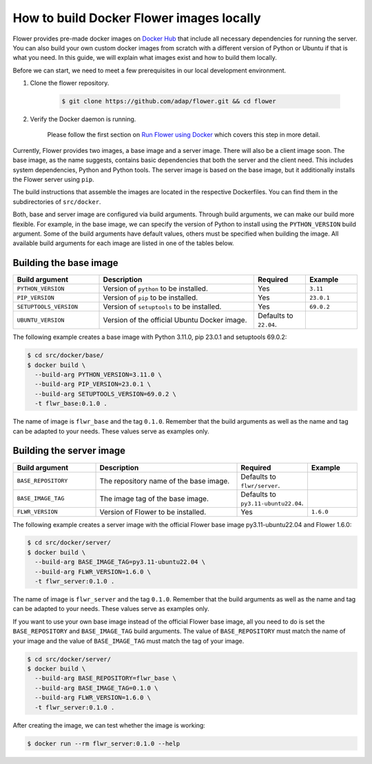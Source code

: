 How to build Docker Flower images locally
=========================================

Flower provides pre-made docker images on `Docker Hub <https://hub.docker.com/r/flwr/server/tags>`_
that include all necessary dependencies for running the server. You can also build your own custom
docker images from scratch with a different version of Python or Ubuntu if that is what you need.
In this guide, we will explain what images exist and how to build them locally.

Before we can start, we need to meet a few prerequisites in our local development environment.

#. Clone the flower repository.

    .. code-block:: bash

      $ git clone https://github.com/adap/flower.git && cd flower

#. Verify the Docker daemon is running.

    Please follow the first section on
    `Run Flower using Docker <https://flower.dev/docs/framework/how-to-run-flower-using-docker>`_
    which covers this step in more detail.

Currently, Flower provides two images, a base image and a server image. There will also be a client
image soon. The base image, as the name suggests, contains basic dependencies that both the server
and the client need. This includes system dependencies, Python and Python tools. The server image is
based on the base image, but it additionally installs the Flower server using ``pip``.

The build instructions that assemble the images are located in the respective Dockerfiles. You
can find them in the subdirectories of ``src/docker``.

Both, base and server image are configured via build arguments. Through build arguments, we can make
our build more flexible. For example, in the base image, we can specify the version of Python to
install using the ``PYTHON_VERSION`` build argument. Some of the build arguments have default
values, others must be specified when building the image. All available build arguments for each
image are listed in one of the tables below.

Building the base image
-----------------------

.. list-table::
   :widths: 25 45 15 15
   :header-rows: 1

   * - Build argument
     - Description
     - Required
     - Example
   * - ``PYTHON_VERSION``
     - Version of ``python`` to be installed.
     - Yes
     - ``3.11``
   * - ``PIP_VERSION``
     - Version of ``pip`` to be installed.
     - Yes
     - ``23.0.1``
   * - ``SETUPTOOLS_VERSION``
     - Version of ``setuptools`` to be installed.
     - Yes
     - ``69.0.2``
   * - ``UBUNTU_VERSION``
     - Version of the official Ubuntu Docker image.
     - Defaults to ``22.04``.
     -

The following example creates a base image with Python 3.11.0, pip 23.0.1 and setuptools 69.0.2:

.. code-block:: bash

  $ cd src/docker/base/
  $ docker build \
    --build-arg PYTHON_VERSION=3.11.0 \
    --build-arg PIP_VERSION=23.0.1 \
    --build-arg SETUPTOOLS_VERSION=69.0.2 \
    -t flwr_base:0.1.0 .

The name of image is ``flwr_base`` and the tag ``0.1.0``. Remember that the build arguments as well
as the name and tag can be adapted to your needs. These values serve as examples only.

Building the server image
-------------------------

.. list-table::
   :widths: 25 45 15 15
   :header-rows: 1

   * - Build argument
     - Description
     - Required
     - Example
   * - ``BASE_REPOSITORY``
     - The repository name of the base image.
     - Defaults to ``flwr/server``.
     -
   * - ``BASE_IMAGE_TAG``
     - The image tag of the base image.
     - Defaults to ``py3.11-ubuntu22.04``.
     -
   * - ``FLWR_VERSION``
     - Version of Flower to be installed.
     - Yes
     - ``1.6.0``

The following example creates a server image with the official Flower base image py3.11-ubuntu22.04
and Flower 1.6.0:

.. code-block:: bash

  $ cd src/docker/server/
  $ docker build \
    --build-arg BASE_IMAGE_TAG=py3.11-ubuntu22.04 \
    --build-arg FLWR_VERSION=1.6.0 \
    -t flwr_server:0.1.0 .

The name of image is ``flwr_server`` and the tag ``0.1.0``. Remember that the build arguments as well
as the name and tag can be adapted to your needs. These values serve as examples only.

If you want to use your own base image instead of the official Flower base image, all you need to do
is set the ``BASE_REPOSITORY`` and ``BASE_IMAGE_TAG`` build arguments. The value of
``BASE_REPOSITORY`` must match the name of your image and the value of ``BASE_IMAGE_TAG`` must match
the tag of your image.

.. code-block:: bash

  $ cd src/docker/server/
  $ docker build \
    --build-arg BASE_REPOSITORY=flwr_base \
    --build-arg BASE_IMAGE_TAG=0.1.0 \
    --build-arg FLWR_VERSION=1.6.0 \
    -t flwr_server:0.1.0 .

After creating the image, we can test whether the image is working:

.. code-block:: bash

  $ docker run --rm flwr_server:0.1.0 --help
